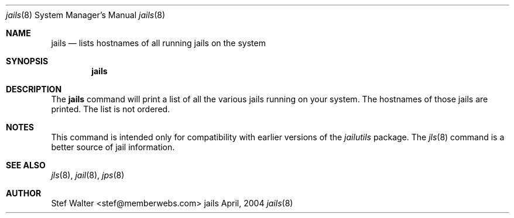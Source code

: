 .\" 
.\" Copyright (c) 2004, Stefan Walter
.\" All rights reserved.
.\"
.\" Redistribution and use in source and binary forms, with or without 
.\" modification, are permitted provided that the following conditions 
.\" are met:
.\" 
.\"     * Redistributions of source code must retain the above 
.\"       copyright notice, this list of conditions and the 
.\"       following disclaimer.
.\"     * Redistributions in binary form must reproduce the 
.\"       above copyright notice, this list of conditions and 
.\"       the following disclaimer in the documentation and/or 
.\"       other materials provided with the distribution.
.\"     * The names of contributors to this software may not be 
.\"       used to endorse or promote products derived from this 
.\"       software without specific prior written permission.
.\" 
.\" THIS SOFTWARE IS PROVIDED BY THE COPYRIGHT HOLDERS AND CONTRIBUTORS 
.\" "AS IS" AND ANY EXPRESS OR IMPLIED WARRANTIES, INCLUDING, BUT NOT 
.\" LIMITED TO, THE IMPLIED WARRANTIES OF MERCHANTABILITY AND FITNESS 
.\" FOR A PARTICULAR PURPOSE ARE DISCLAIMED. IN NO EVENT SHALL THE 
.\" COPYRIGHT OWNER OR CONTRIBUTORS BE LIABLE FOR ANY DIRECT, INDIRECT, 
.\" INCIDENTAL, SPECIAL, EXEMPLARY, OR CONSEQUENTIAL DAMAGES (INCLUDING, 
.\" BUT NOT LIMITED TO, PROCUREMENT OF SUBSTITUTE GOODS OR SERVICES; LOSS 
.\" OF USE, DATA, OR PROFITS; OR BUSINESS INTERRUPTION) HOWEVER CAUSED 
.\" AND ON ANY THEORY OF LIABILITY, WHETHER IN CONTRACT, STRICT LIABILITY, 
.\" OR TORT (INCLUDING NEGLIGENCE OR OTHERWISE) ARISING IN ANY WAY OUT OF 
.\" THE USE OF THIS SOFTWARE, EVEN IF ADVISED OF THE POSSIBILITY OF SUCH 
.\" DAMAGE.
.\" 
.\"
.\" CONTRIBUTORS
.\"  Stef Walter <stef@memberwebs.com>
.\"
.\" Process this file with 
.\" groff -mdoc -Tascii jails.8
.\"
.Dd April, 2004
.Dt jails 8
.Os jails 
.Sh NAME
.Nm jails
.Nd lists hostnames of all running jails on the system
.Sh SYNOPSIS
.Nm
.Sh DESCRIPTION
The 
.Nm 
command will print a list of all the various jails running on your 
system. The hostnames of those jails are printed. The list is not
ordered.
.Sh NOTES
This command is intended only for compatibility with earlier versions
of the 
.Em jailutils
package. The
.Xr jls 8
command is a better source of jail information.
.Sh SEE ALSO
.Xr jls 8 ,
.Xr jail 8 ,
.Xr jps 8
.Sh AUTHOR
.An Stef Walter Aq stef@memberwebs.com
